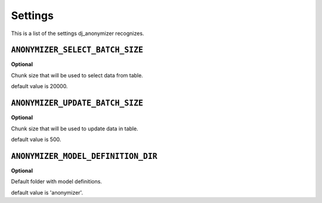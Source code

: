 Settings
=========================================

This is a list of the settings dj_anonymizer recognizes.

``ANONYMIZER_SELECT_BATCH_SIZE``
--------------------------------

**Optional**

Chunk size that will be used to select data from table.

default value is 20000.

``ANONYMIZER_UPDATE_BATCH_SIZE``
--------------------------------

**Optional**

Chunk size that will be used to update data in table.

default value is 500.

``ANONYMIZER_MODEL_DEFINITION_DIR``
--------------------------------

**Optional**

Default folder with model definitions.

default value is 'anonymizer'.

